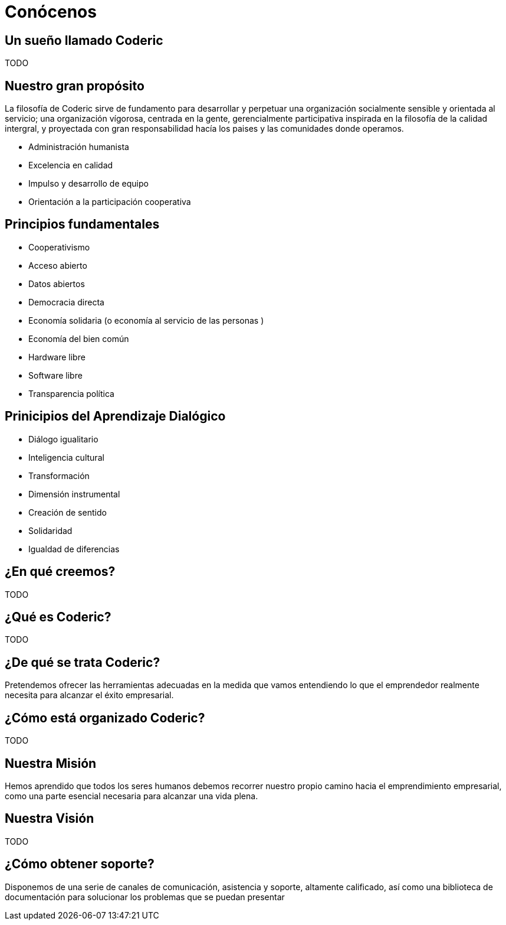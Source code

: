= Conócenos

== Un sueño llamado Coderic

TODO

== Nuestro gran propósito
La filosofía de Coderic sirve de fundamento para desarrollar y perpetuar una organización socialmente sensible y orientada al servicio; una organización vígorosa, centrada en la gente, gerencialmente participativa inspirada en la filosofía de la calidad intergral, y proyectada con gran responsabilidad hacía los paises y las comunidades donde operamos.

- Administración humanista
- Excelencia en calidad
- Impulso y desarrollo de equipo
- Orientación a la participación cooperativa

== Principios fundamentales

- Cooperativismo
- Acceso abierto
- Datos abiertos
- Democracia directa
- Economía solidaria (o economía al servicio de las personas )
- Economía del bien común
- Hardware libre
- Software libre
- Transparencia política

== Prinicipios del Aprendizaje Dialógico

- Diálogo igualitario
- Inteligencia cultural
- Transformación
- Dimensión instrumental
- Creación de sentido
- Solidaridad
- Igualdad de diferencias

== ¿En qué creemos?

TODO

== ¿Qué es Coderic?

TODO

== ¿De qué se trata Coderic?

Pretendemos ofrecer las herramientas adecuadas en la medida que vamos entendiendo lo que el emprendedor realmente necesita para alcanzar el éxito empresarial.

== ¿Cómo está organizado Coderic?

TODO

== Nuestra Misión

Hemos aprendido que todos los seres humanos debemos recorrer nuestro propio camino hacia el emprendimiento empresarial, como una parte esencial necesaria para alcanzar una vida plena.

== Nuestra Visión

TODO

== ¿Cómo obtener soporte?
Disponemos de una serie de canales de comunicación, asistencia y soporte, altamente calificado, así como una biblioteca de documentación para solucionar los problemas que se puedan presentar
